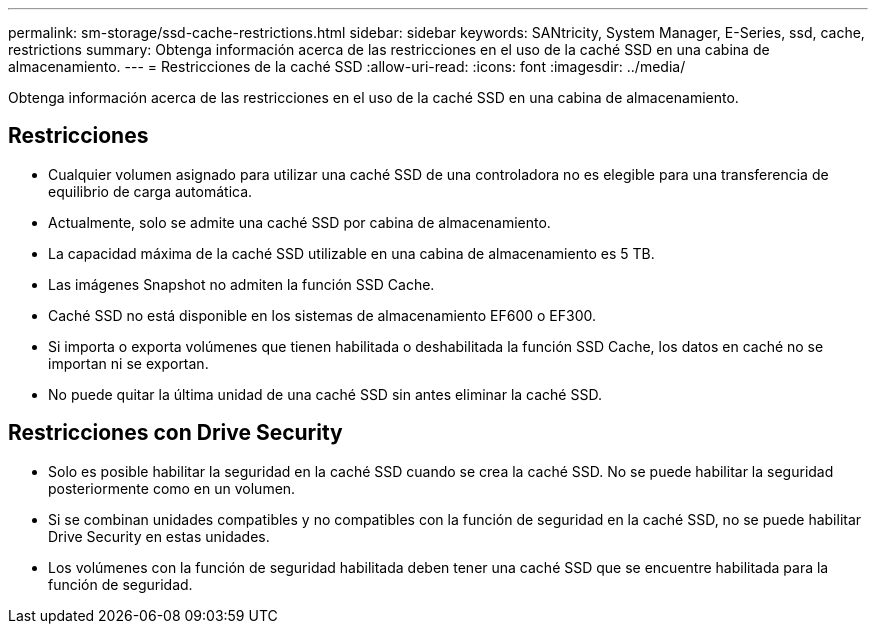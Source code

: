 ---
permalink: sm-storage/ssd-cache-restrictions.html 
sidebar: sidebar 
keywords: SANtricity, System Manager, E-Series, ssd, cache, restrictions 
summary: Obtenga información acerca de las restricciones en el uso de la caché SSD en una cabina de almacenamiento. 
---
= Restricciones de la caché SSD
:allow-uri-read: 
:icons: font
:imagesdir: ../media/


[role="lead"]
Obtenga información acerca de las restricciones en el uso de la caché SSD en una cabina de almacenamiento.



== Restricciones

* Cualquier volumen asignado para utilizar una caché SSD de una controladora no es elegible para una transferencia de equilibrio de carga automática.
* Actualmente, solo se admite una caché SSD por cabina de almacenamiento.
* La capacidad máxima de la caché SSD utilizable en una cabina de almacenamiento es 5 TB.
* Las imágenes Snapshot no admiten la función SSD Cache.
* Caché SSD no está disponible en los sistemas de almacenamiento EF600 o EF300.
* Si importa o exporta volúmenes que tienen habilitada o deshabilitada la función SSD Cache, los datos en caché no se importan ni se exportan.
* No puede quitar la última unidad de una caché SSD sin antes eliminar la caché SSD.




== Restricciones con Drive Security

* Solo es posible habilitar la seguridad en la caché SSD cuando se crea la caché SSD. No se puede habilitar la seguridad posteriormente como en un volumen.
* Si se combinan unidades compatibles y no compatibles con la función de seguridad en la caché SSD, no se puede habilitar Drive Security en estas unidades.
* Los volúmenes con la función de seguridad habilitada deben tener una caché SSD que se encuentre habilitada para la función de seguridad.

